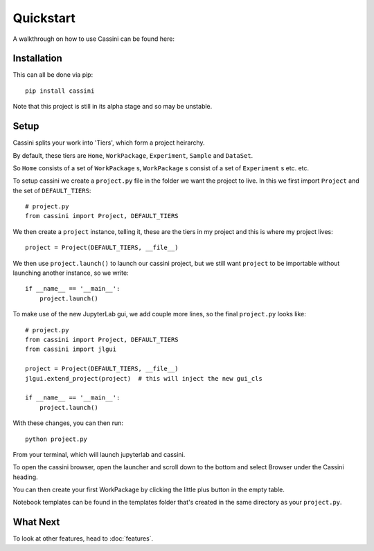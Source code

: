 Quickstart
==========

A walkthrough on how to use Cassini can be found here:

.. image:: https://mybinder.org/badge_logo.svg
 :target: https://mybinder.org/v2/gh/0Hughman0/Cassini/HEAD?urlpath=lab/tree/Home.ipynb

Installation
-----------

This can all be done via pip::

    pip install cassini

Note that this project is still in its alpha stage and so may be unstable.

Setup
-----

Cassini splits your work into 'Tiers', which form a project heirarchy.

By default, these tiers are ``Home``, ``WorkPackage``, ``Experiment``, ``Sample`` and  ``DataSet``.

So ``Home`` consists of a set of ``WorkPackage`` s, ``WorkPackage`` s consist of a set of ``Experiment`` s etc. etc.

To setup cassini we create a ``project.py`` file in the folder we want the project to live. In this we first import ``Project`` and the set of ``DEFAULT_TIERS``::

    # project.py
    from cassini import Project, DEFAULT_TIERS
    
We then create a ``project`` instance, telling it, these are the tiers in my project and this is where my project lives::
    
    project = Project(DEFAULT_TIERS, __file__)

We then use ``project.launch()`` to launch our cassini project, but we still want ``project`` to be importable without launching another instance, so we write::
    
    if __name__ == '__main__':
        project.launch()

To make use of the new JupyterLab gui, we add couple more lines, so the final ``project.py`` looks like::

    # project.py
    from cassini import Project, DEFAULT_TIERS
    from cassini import jlgui

    project = Project(DEFAULT_TIERS, __file__)
    jlgui.extend_project(project)  # this will inject the new gui_cls

    if __name__ == '__main__':
        project.launch()
    
With these changes, you can then run::

    python project.py

From your terminal, which will launch jupyterlab and cassini.

To open the cassini browser, open the launcher and scroll down to the bottom and select Browser under the Cassini heading.

You can then create your first WorkPackage by clicking the little plus button in the empty table.

Notebook templates can be found in the templates folder that's created in the same directory as your ``project.py``.

What Next
---------

To look at other features, head to :doc:`features`.